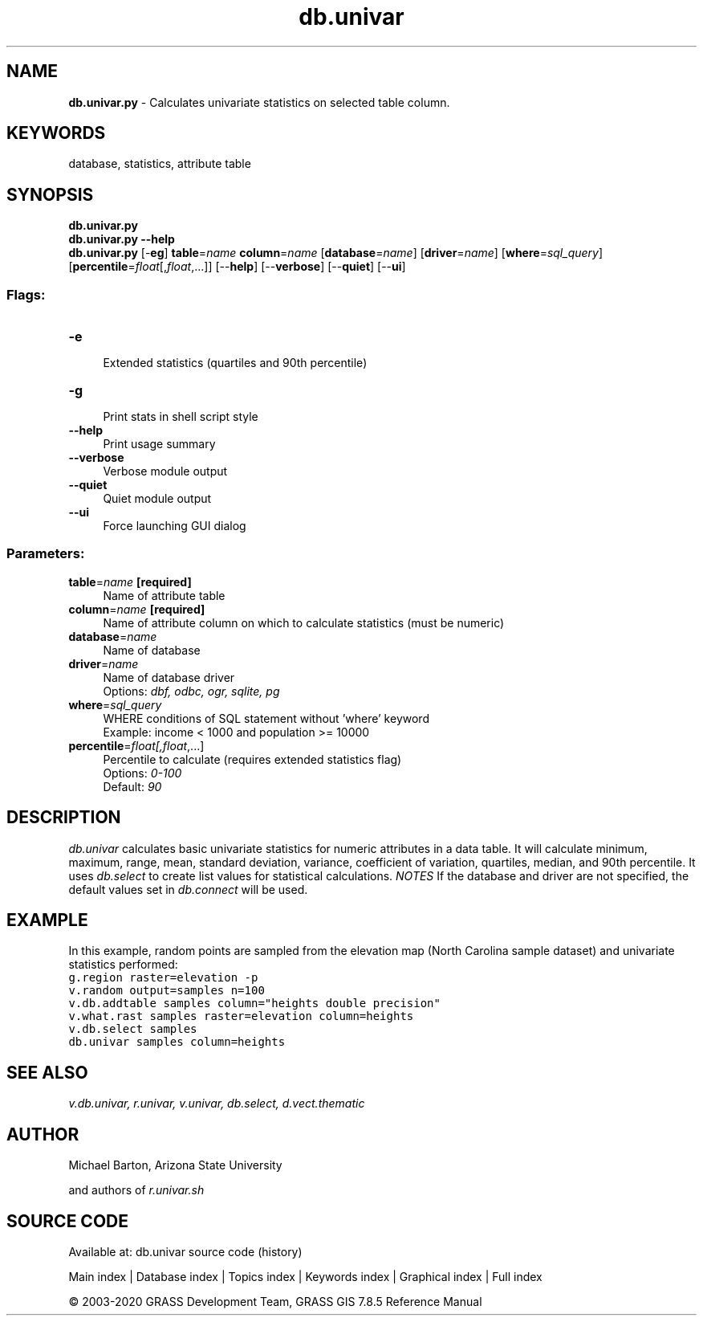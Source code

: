 .TH db.univar 1 "" "GRASS 7.8.5" "GRASS GIS User's Manual"
.SH NAME
\fI\fBdb.univar.py\fR\fR  \- Calculates univariate statistics on selected table column.
.SH KEYWORDS
database, statistics, attribute table
.SH SYNOPSIS
\fBdb.univar.py\fR
.br
\fBdb.univar.py \-\-help\fR
.br
\fBdb.univar.py\fR [\-\fBeg\fR] \fBtable\fR=\fIname\fR \fBcolumn\fR=\fIname\fR  [\fBdatabase\fR=\fIname\fR]   [\fBdriver\fR=\fIname\fR]   [\fBwhere\fR=\fIsql_query\fR]   [\fBpercentile\fR=\fIfloat\fR[,\fIfloat\fR,...]]   [\-\-\fBhelp\fR]  [\-\-\fBverbose\fR]  [\-\-\fBquiet\fR]  [\-\-\fBui\fR]
.SS Flags:
.IP "\fB\-e\fR" 4m
.br
Extended statistics (quartiles and 90th percentile)
.IP "\fB\-g\fR" 4m
.br
Print stats in shell script style
.IP "\fB\-\-help\fR" 4m
.br
Print usage summary
.IP "\fB\-\-verbose\fR" 4m
.br
Verbose module output
.IP "\fB\-\-quiet\fR" 4m
.br
Quiet module output
.IP "\fB\-\-ui\fR" 4m
.br
Force launching GUI dialog
.SS Parameters:
.IP "\fBtable\fR=\fIname\fR \fB[required]\fR" 4m
.br
Name of attribute table
.IP "\fBcolumn\fR=\fIname\fR \fB[required]\fR" 4m
.br
Name of attribute column on which to calculate statistics (must be numeric)
.IP "\fBdatabase\fR=\fIname\fR" 4m
.br
Name of database
.IP "\fBdriver\fR=\fIname\fR" 4m
.br
Name of database driver
.br
Options: \fIdbf, odbc, ogr, sqlite, pg\fR
.IP "\fBwhere\fR=\fIsql_query\fR" 4m
.br
WHERE conditions of SQL statement without \(cqwhere\(cq keyword
.br
Example: income < 1000 and population >= 10000
.IP "\fBpercentile\fR=\fIfloat[,\fIfloat\fR,...]\fR" 4m
.br
Percentile to calculate (requires extended statistics flag)
.br
Options: \fI0\-100\fR
.br
Default: \fI90\fR
.SH DESCRIPTION
\fIdb.univar\fR calculates basic univariate statistics for numeric
attributes in a data table. It will calculate minimum, maximum, range, mean,
standard deviation, variance, coefficient of variation, quartiles, median, and
90th percentile.
It uses \fIdb.select\fR to create list values for statistical calculations.
\fINOTES\fR
If the database and driver are not specified, the default values set in
\fIdb.connect\fR will be used.
.SH EXAMPLE
In this example, random points are sampled from the elevation map
(North Carolina sample dataset) and univariate statistics performed:
.br
.nf
\fC
g.region raster=elevation \-p
v.random output=samples n=100
v.db.addtable samples column=\(dqheights double precision\(dq
v.what.rast samples raster=elevation column=heights
v.db.select samples
db.univar samples column=heights
\fR
.fi
.SH SEE ALSO
\fI
v.db.univar,
r.univar,
v.univar,
db.select,
d.vect.thematic
\fR
.SH AUTHOR
Michael Barton, Arizona State University
.PP
and authors of \fIr.univar.sh\fR
.SH SOURCE CODE
.PP
Available at: db.univar source code (history)
.PP
Main index |
Database index |
Topics index |
Keywords index |
Graphical index |
Full index
.PP
© 2003\-2020
GRASS Development Team,
GRASS GIS 7.8.5 Reference Manual
